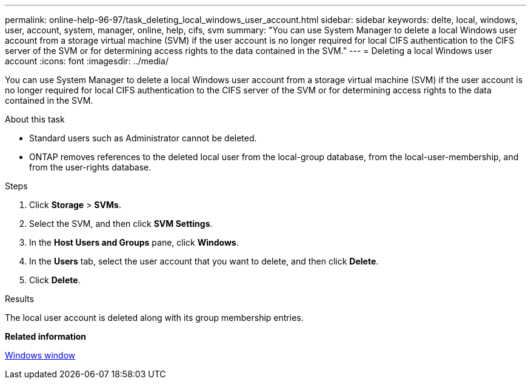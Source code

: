 ---
permalink: online-help-96-97/task_deleting_local_windows_user_account.html
sidebar: sidebar
keywords: delte, local, windows, user, account, system, manager, online, help, cifs, svm
summary: "You can use System Manager to delete a local Windows user account from a storage virtual machine (SVM) if the user account is no longer required for local CIFS authentication to the CIFS server of the SVM or for determining access rights to the data contained in the SVM."
---
= Deleting a local Windows user account
:icons: font
:imagesdir: ../media/

[.lead]
You can use System Manager to delete a local Windows user account from a storage virtual machine (SVM) if the user account is no longer required for local CIFS authentication to the CIFS server of the SVM or for determining access rights to the data contained in the SVM.

.About this task

* Standard users such as Administrator cannot be deleted.
* ONTAP removes references to the deleted local user from the local-group database, from the local-user-membership, and from the user-rights database.

.Steps

. Click *Storage* > *SVMs*.
. Select the SVM, and then click *SVM Settings*.
. In the *Host Users and Groups* pane, click *Windows*.
. In the *Users* tab, select the user account that you want to delete, and then click *Delete*.
. Click *Delete*.

.Results

The local user account is deleted along with its group membership entries.

*Related information*

xref:reference_windows_window.adoc[Windows window]
